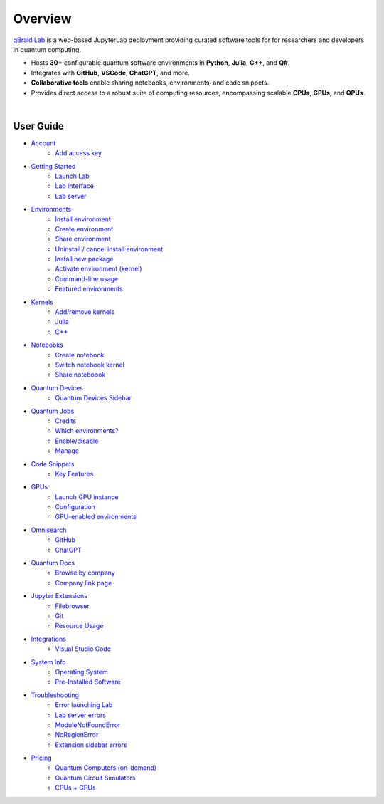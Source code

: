 Overview
=========

.. raw:: html
   
   <h1 style="text-align: center">
      <img src="../_static/logo.png" alt="qbraid logo" style="width:50px;height:50px;">
      <span> qBraid</span>
      <span style="color:#808080"> | Lab</span>
   </h1>
   <p style="text-align:center;font-style:italic;color:#808080">
      A web-based IDE optimized for quantum computing.
   </p>


`qBraid Lab <https://lab.qbraid.com>`_ is a web-based JupyterLab deployment providing curated software tools for
for researchers and developers in quantum computing.

- Hosts **30+** configurable quantum software environments in **Python**, **Julia**, **C++**, and **Q#**.
- Integrates with **GitHub**, **VSCode**, **ChatGPT**, and more.
- **Collaborative tools** enable sharing notebooks, environments, and code snippets.
- Provides direct access to a robust suite of computing resources, encompassing scalable **CPUs**, **GPUs**, and **QPUs**.

.. image:: ../_static/getting_started/launcher.png
    :width: 90%
    :alt: Lab interface
    :target: javascript:void(0);
  
|


User Guide
-----------


- `Account <account.html>`_
   - `Add access key <account.html#add-access-key>`_

- `Getting Started <getting_started.html>`_
   - `Launch Lab <getting_started.html#launch-lab>`_
   - `Lab interface <getting_started.html#lab-interface>`_
   - `Lab server <getting_started.html#lab-server>`_

- `Environments <environments.html>`_
   - `Install environment <environments.html#install-environment>`_
   - `Create environment <environments.html#create-environment>`_
   - `Share environment <environments.html#share-environment>`_
   - `Uninstall / cancel install environment <environments.html#uninstall-cancel-install-environment>`_
   - `Install new package <environments.html#install-new-package>`_
   - `Activate environment (kernel) <environments.html#activate-environment-kernel>`_
   - `Command-line usage <environments.html#command-line-usage>`_
   - `Featured environments <environments.html#featured-environments>`_

- `Kernels <kernels.html>`_
   - `Add/remove kernels <kernels.html#add-remove-kernels>`_
   - `Julia <kernels.html#julia>`_
   - `C++ <kernels.html#c++>`_

- `Notebooks <notebooks.html>`_
   - `Create notebook <notebooks.html#create-notebook>`_
   - `Switch notebook kernel <notebooks.html#switch-notebook-kernel>`_
   - `Share noteboook <notebooks.html#share-notebook>`_

- `Quantum Devices <quantum_devices.html>`_
   - `Quantum Devices Sidebar <quantum_devices.html#quantum-devices-sidebar>`_

- `Quantum Jobs <quantum_jobs.html>`_
   - `Credits <quantum_jobs.html#credits>`_
   - `Which environments? <quantum_jobs.html#which-environments>`_
   - `Enable/disable <quantum_jobs.html#enable-disable>`_
   - `Manage <quantum_jobs.html#manage>`_

- `Code Snippets <code_snippets.html>`_
   - `Key Features <code_snippets.html#key-features>`_

- `GPUs <gpu.html>`_
   - `Launch GPU instance <gpu.html#launch-gpu-instance>`_
   - `Configuration <gpu.html#configuration>`_
   - `GPU-enabled environments <gpu.html#gpu-enabled-environments>`_

- `Omnisearch <omnisearch.html>`_
   - `GitHub <omnisearch.html#omnisearch-github>`_
   - `ChatGPT <omnisearch.html#omnisearch-chatgpt>`_

- `Quantum Docs <quantum_docs.html>`_
   - `Browse by company <quantum_docs.html#browse-by-company>`_
   - `Company link page <quantum_docs.html#company-link-page>`_

- `Jupyter Extensions <extensions.html>`_
   - `Filebrowser <extensions.html#filebrowser>`_
   - `Git <extensions.html#git>`_
   - `Resource Usage <extensions.html#resource-usage>`_

- `Integrations <integrations.html>`_
   - `Visual Studio Code <integrations.html#visual-studio-code>`_

- `System Info <system.html>`_
   - `Operating System <system.html#operating-system>`_
   - `Pre-Installed Software <system.html#gnu-packages>`_

- `Troubleshooting <troubleshoot.html>`_
   - `Error launching Lab <troubleshoot.html#error-launching-lab>`_
   - `Lab server errors <troubleshoot.html#lab-server-errors>`_
   - `ModuleNotFoundError <troubleshoot.html#modulenotfounderror>`_
   - `NoRegionError <troubleshoot.html#noregionerror>`_
   - `Extension sidebar errors <troubleshoot.html#extension-sidebar-errors>`_

- `Pricing <pricing.html>`_
   - `Quantum Computers (on-demand) <pricing.html#quantum-computers->`_
   - `Quantum Circuit Simulators <pricing.html#quantum-circuit-simulators>`_
   - `CPUs + GPUs <pricing.html#cpus-gpus>`_

.. seealso::
   
   - `Project Jupyter <https://docs.jupyter.org/en/latest/#jupyter-project-documentation>`_
   - `JupyterLab <https://jupyterlab.readthedocs.io/en/stable/>`_
   - `Jupyter Notebook <https://jupyter-notebook.readthedocs.io/en/latest/notebook.html>`_
